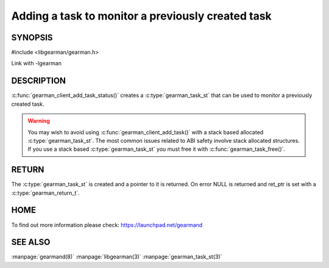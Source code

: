 ==================================================
Adding a task to monitor a previously created task
==================================================

-------- 
SYNOPSIS 
--------

#include <libgearman/gearman.h>

.. c:function:: gearman_task_st *gearman_client_add_task_status(gearman_client_st *client,
                                                gearman_task_st *task,
                                                void *context,
                                                const char *job_handle,
                                                gearman_return_t *ret_ptr)

Link with -lgearman

-----------
DESCRIPTION
-----------

:c:func:`gearman_client_add_task_status()` creates a :c:type:`gearman_task_st` that can be used to monitor a previously created task.

.. warning::
        You may wish to avoid using :c:func:`gearman_client_add_task()` with a
        stack based allocated :c:type:`gearman_task_st`. The most common issues related to ABI safety involve
        stack allocated structures. If you use a stack based :c:type:`gearman_task_st` you must free it with :c:func:`gearman_task_free()`.

------
RETURN
------

The :c:type:`gearman_task_st` is created and a pointer to it is returned. On error NULL is returned and ret_ptr is set with a :c:type:`gearman_return_t`.

----
HOME
----

To find out more information please check:
`https://launchpad.net/gearmand <https://launchpad.net/gearmand>`_


--------
SEE ALSO
--------

:manpage:`gearmand(8)` :manpage:`libgearman(3)` :manpage:`gearman_task_st(3)`


